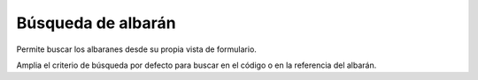 ===================
Búsqueda de albarán
===================

Permite buscar los albaranes desde su propia vista de formulario.

Amplia el criterio de búsqueda por defecto para buscar en el código o en la
referencia del albarán.
